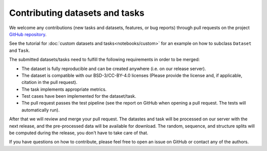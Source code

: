 Contributing datasets and tasks
===============================

We welcome any contributions (new tasks and datasets, features, or bug reports) through pull requests on the project `GitHub repository <https://github.com/BorgwardtLab/proteinshake>`_.

See the tutorial for :doc:`custom datasets and tasks<notebooks/custom>` for an example on how to subclass ``Dataset`` and ``Task``.

The submitted datasets/tasks need to fulfill the following requirements in order to be merged:

- The dataset is fully reproducible and can be created anywhere (i.e. on our release server).
- The dataset is compatible with our BSD-3/CC-BY-4.0 licenses (Please provide the license and, if applicable, citation in the pull request).
- The task implements appropriate metrics.
- Test cases have been implemented for the dataset/task.
- The pull request passes the test pipeline (see the report on GitHub when opening a pull request. The tests will automatically run).

After that we will review and merge your pull request. The datastes and task will be processed on our server with the next release, and the pre-processed data will be available for download. The random, sequence, and structure splits will be computed during the release, you don't have to take care of that.

If you have questions on how to contribute, please feel free to open an issue on GitHub or contact any of the authors.
